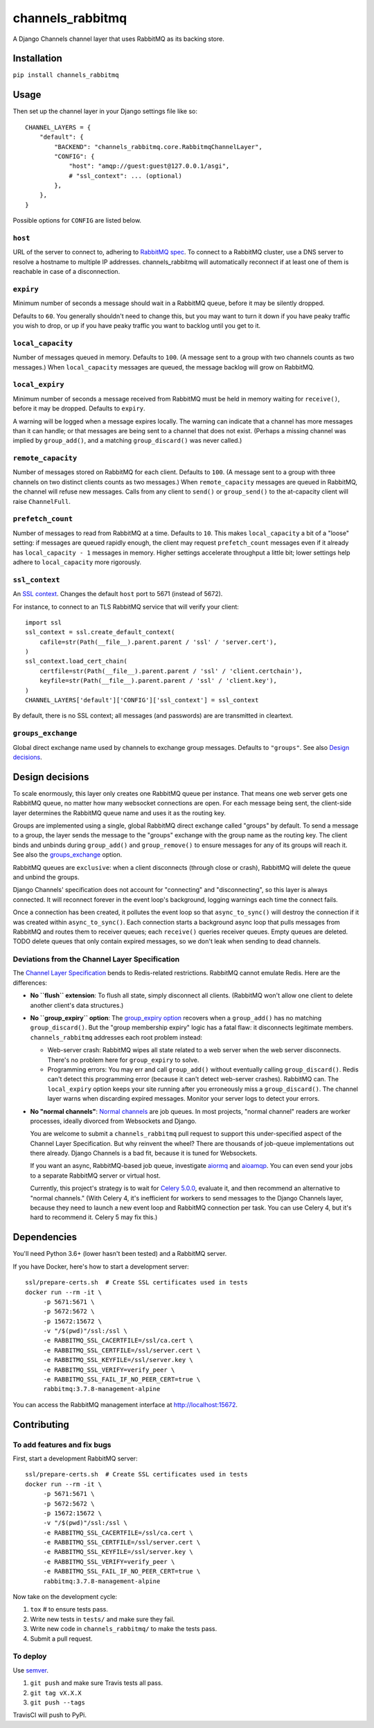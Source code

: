 channels_rabbitmq
=================

A Django Channels channel layer that uses RabbitMQ as its backing store.

Installation
------------

``pip install channels_rabbitmq``

Usage
-----

Then set up the channel layer in your Django settings file like so::

    CHANNEL_LAYERS = {
        "default": {
            "BACKEND": "channels_rabbitmq.core.RabbitmqChannelLayer",
            "CONFIG": {
                "host": "amqp://guest:guest@127.0.0.1/asgi",
                # "ssl_context": ... (optional)
            },
        },
    }

Possible options for ``CONFIG`` are listed below.

``host``
~~~~~~~~

URL of the server to connect to, adhering to `RabbitMQ spec
<https://www.rabbitmq.com/uri-spec.html>`_. To connect to a RabbitMQ cluster,
use a DNS server to resolve a hostname to multiple IP addresses.
channels_rabbitmq will automatically reconnect if at least one of them is
reachable in case of a disconnection.

``expiry``
~~~~~~~~~~

Minimum number of seconds a message should wait in a RabbitMQ queue, before it
may be silently dropped.

Defaults to ``60``. You generally shouldn't need to change this, but you may
want to turn it down if you have peaky traffic you wish to drop, or up if you
have peaky traffic you want to backlog until you get to it.

``local_capacity``
~~~~~~~~~~~~~~~~~~

Number of messages queued in memory. Defaults to ``100``. (A message sent to
a group with two channels counts as two messages.) When ``local_capacity``
messages are queued, the message backlog will grow on RabbitMQ.

``local_expiry``
~~~~~~~~~~~~~~~~

Minimum number of seconds a message received from RabbitMQ must be held in
memory waiting for ``receive()``, before it may be dropped. Defaults to
``expiry``.

A warning will be logged when a message expires locally. The warning can
indicate that a channel has more messages than it can handle; or that
messages are being sent to a channel that does not exist. (Perhaps a missing
channel was implied by ``group_add()``, and a matching ``group_discard()``
was never called.)

``remote_capacity``
~~~~~~~~~~~~~~~~~~~

Number of messages stored on RabbitMQ for each client. Defaults to ``100``.
(A message sent to a group with three channels on two distinct clients counts
as two messages.) When ``remote_capacity`` messages are queued in RabbitMQ,
the channel will refuse new messages. Calls from any client to ``send()`` or
``group_send()`` to the at-capacity client will raise ``ChannelFull``.

``prefetch_count``
~~~~~~~~~~~~~~~~~~

Number of messages to read from RabbitMQ at a time. Defaults to ``10``. This
makes ``local_capacity`` a bit of a "loose" setting: if messages are queued
rapidly enough, the client may request ``prefetch_count`` messages even if it
already has ``local_capacity - 1`` messages in memory. Higher settings
accelerate throughput a little bit; lower settings help adhere to
``local_capacity`` more rigorously.

``ssl_context``
~~~~~~~~~~~~~~~

An `SSL context
<https://docs.python.org/3/library/ssl.html#ssl-contexts>`_. Changes the
default ``host`` port to 5671 (instead of 5672).

For instance, to connect to an TLS RabbitMQ service that will verify your
client::

    import ssl
    ssl_context = ssl.create_default_context(
        cafile=str(Path(__file__).parent.parent / 'ssl' / 'server.cert'),
    )
    ssl_context.load_cert_chain(
        certfile=str(Path(__file__).parent.parent / 'ssl' / 'client.certchain'),
        keyfile=str(Path(__file__).parent.parent / 'ssl' / 'client.key'),
    )
    CHANNEL_LAYERS['default']['CONFIG']['ssl_context'] = ssl_context

By default, there is no SSL context; all messages (and passwords) are
are transmitted in cleartext.

``groups_exchange``
~~~~~~~~~~~~~~~~~~~

Global direct exchange name used by channels to exchange group messages.
Defaults to ``"groups"``. See also `Design decisions`_.

Design decisions
----------------

To scale enormously, this layer only creates one RabbitMQ queue per instance.
That means one web server gets one RabbitMQ queue, no matter how many
websocket connections are open. For each message being sent, the client-side
layer determines the RabbitMQ queue name and uses it as the routing key.

Groups are implemented using a single, global RabbitMQ direct exchange called
"groups" by default. To send a message to a group, the layer sends the message to the
"groups" exchange with the group name as the routing key. The client binds and
unbinds during ``group_add()`` and ``group_remove()`` to ensure messages for
any of its groups will reach it. See also the `groups_exchange`_ option.

RabbitMQ queues are ``exclusive``: when a client disconnects (through close or
crash), RabbitMQ will delete the queue and unbind the groups.

Django Channels' specification does not account for "connecting" and
"disconnecting", so this layer is always connected. It will reconnect forever
in the event loop's background, logging warnings each time the connect fails.

Once a connection has been created, it pollutes the event loop so that
``async_to_sync()`` will destroy the connection if it was created within
``async_to_sync()``. Each connection starts a background async loop that pulls
messages from RabbitMQ and routes them to receiver queues; each ``receive()``
queries receiver queues. Empty queues are deleted. TODO delete queues that
only contain expired messages, so we don't leak when sending to dead channels.

Deviations from the Channel Layer Specification
~~~~~~~~~~~~~~~~~~~~~~~~~~~~~~~~~~~~~~~~~~~~~~~

The `Channel Layer Specification
<https://channels.readthedocs.io/en/latest/channel_layer_spec.html>`_ bends to
Redis-related restrictions. RabbitMQ cannot emulate Redis. Here are the
differences:

* **No ``flush`` extension**: To flush all state, simply disconnect all clients.
  (RabbitMQ won't allow one client to delete another client's data structures.)
* **No ``group_expiry`` option**: The `group_expiry option
  <https://channels.readthedocs.io/en/latest/channel_layer_spec.html#persistence>`_
  recovers when a ``group_add()`` has no matching ``group_discard()``. But the
  "group membership expiry" logic has a fatal flaw: it disconnects legitimate
  members. ``channels_rabbitmq`` addresses each root problem instead:

  * Web-server crash: RabbitMQ wipes all state related to a web server when
    the web server disconnects. There's no problem here for ``group_expiry``
    to solve.
  * Programming errors: You may err and call ``group_add()`` without
    eventually calling ``group_discard()``. Redis can't detect this
    programming error (because it can't detect web-server crashes). RabbitMQ
    can. The ``local_expiry`` option keeps your site running after you
    erroneously miss a ``group_discard()``. The channel layer warns when
    discarding expired messages. Monitor your server logs to detect your
    errors.
* **No "normal channels"**: `Normal channels
  <https://channels.readthedocs.io/en/latest/channel_layer_spec.html#channels>`_
  are job queues. In most projects, "normal channel" readers are worker
  processes, ideally divorced from Websockets and Django.

  You are welcome to submit a ``channels_rabbitmq`` pull request to support this
  under-specified aspect of the Channel Layer Specification. But why reinvent
  the wheel? There are thousands of job-queue implementations out there already.
  Django Channels is a bad fit, because it is tuned for Websockets.

  If you want an async, RabbitMQ-based job queue, investigate `aiormq
  <https://github.com/mosquito/aiormq>`_ and `aioamqp
  <https://github.com/polyconseil/aioamqp>`_. You can even send your jobs
  to a separate RabbitMQ server or virtual host.

  Currently, this project's strategy is to wait for `Celery 5.0.0
  <https://github.com/celery/celery/milestone/7>`_, evaluate it, and then
  recommend an alternative to "normal channels." (With Celery 4, it's
  inefficient for workers to send messages to the Django Channels layer, because
  they need to launch a new event loop and RabbitMQ connection per task. You can
  use Celery 4, but it's hard to recommend it. Celery 5 may fix this.)

Dependencies
------------

You'll need Python 3.6+ (lower hasn't been tested) and a RabbitMQ server.

If you have Docker, here's how to start a development server::

    ssl/prepare-certs.sh  # Create SSL certificates used in tests
    docker run --rm -it \
         -p 5671:5671 \
         -p 5672:5672 \
         -p 15672:15672 \
         -v "/$(pwd)"/ssl:/ssl \
         -e RABBITMQ_SSL_CACERTFILE=/ssl/ca.cert \
         -e RABBITMQ_SSL_CERTFILE=/ssl/server.cert \
         -e RABBITMQ_SSL_KEYFILE=/ssl/server.key \
         -e RABBITMQ_SSL_VERIFY=verify_peer \
         -e RABBITMQ_SSL_FAIL_IF_NO_PEER_CERT=true \
         rabbitmq:3.7.8-management-alpine

You can access the RabbitMQ management interface at http://localhost:15672.

Contributing
------------

To add features and fix bugs
~~~~~~~~~~~~~~~~~~~~~~~~~~~~

First, start a development RabbitMQ server::

    ssl/prepare-certs.sh  # Create SSL certificates used in tests
    docker run --rm -it \
         -p 5671:5671 \
         -p 5672:5672 \
         -p 15672:15672 \
         -v "/$(pwd)"/ssl:/ssl \
         -e RABBITMQ_SSL_CACERTFILE=/ssl/ca.cert \
         -e RABBITMQ_SSL_CERTFILE=/ssl/server.cert \
         -e RABBITMQ_SSL_KEYFILE=/ssl/server.key \
         -e RABBITMQ_SSL_VERIFY=verify_peer \
         -e RABBITMQ_SSL_FAIL_IF_NO_PEER_CERT=true \
         rabbitmq:3.7.8-management-alpine

Now take on the development cycle:

#. ``tox`` # to ensure tests pass.
#. Write new tests in ``tests/`` and make sure they fail.
#. Write new code in ``channels_rabbitmq/`` to make the tests pass.
#. Submit a pull request.

To deploy
~~~~~~~~~

Use `semver <https://semver.org/>`_.

#. ``git push`` and make sure Travis tests all pass.
#. ``git tag vX.X.X``
#. ``git push --tags``

TravisCI will push to PyPi.
